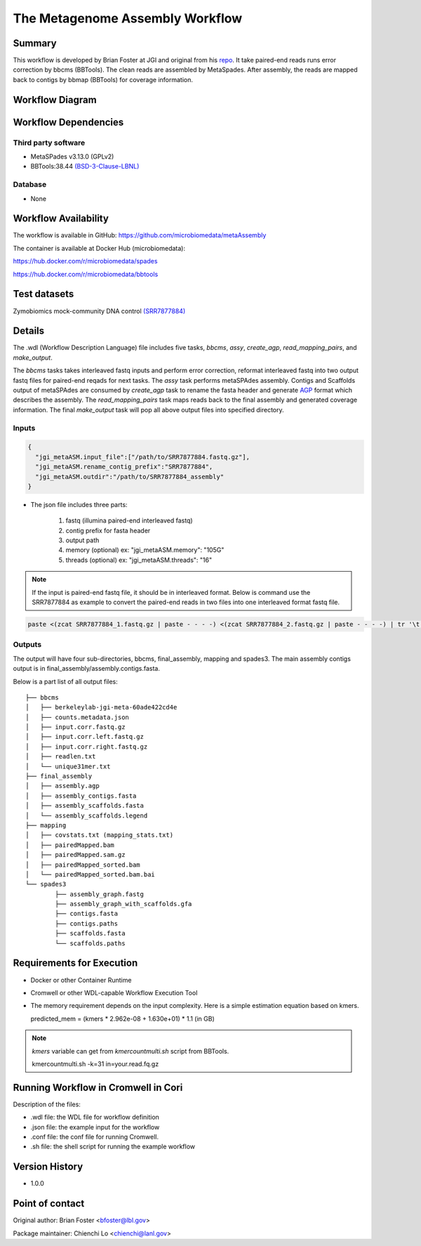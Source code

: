 The Metagenome Assembly Workflow
================================

Summary
-------
This workflow is developed by Brian Foster at JGI and original from his `repo <https://gitlab.com/bfoster1/wf_templates/tree/master/templates>`_. It take paired-end reads runs error correction by bbcms (BBTools). The clean reads are assembled by MetaSpades. After assembly, the reads are mapped back to contigs by bbmap (BBTools) for coverage information.


Workflow Diagram
------------------

.. image:: workflow_assembly.png
   :scale: 60%
   :alt: Metagenome assembly workflow dependencies

Workflow Dependencies
---------------------
Third party software
~~~~~~~~~~~~~~~~~~~~

- MetaSPades v3.13.0 (GPLv2)
- BBTools:38.44 `(BSD-3-Clause-LBNL) <https://bitbucket.org/berkeleylab/jgi-bbtools/src/master/license.txt>`_

Database
~~~~~~~~
- None

Workflow Availability
---------------------
The workflow is available in GitHub:
https://github.com/microbiomedata/metaAssembly

The container is available at Docker Hub (microbiomedata):

https://hub.docker.com/r/microbiomedata/spades

https://hub.docker.com/r/microbiomedata/bbtools

Test datasets
-------------

Zymobiomics mock-community DNA control `(SRR7877884) <https://www.ebi.ac.uk/ena/browser/view/SRR7877884>`_

Details
-------

The .wdl (Workflow Description Language) file includes five tasks, `bbcms`, `assy`, `create_agp`, `read_mapping_pairs`, and `make_output`. 

The `bbcms` tasks takes interleaved fastq inputs and perform error correction, reformat interleaved fastq into two output fastq files for paired-end reqads for next tasks. 
The `assy` task performs metaSPAdes assembly. 
Contigs and Scaffolds output of metaSPAdes are consumed by `create_agp` task to rename the fasta header and generate `AGP <https://www.ncbi.nlm.nih.gov/assembly/agp/AGP_Specification/>`_ format which describes the assembly. 
The `read_mapping_pairs` task maps reads back to the final assembly and generated coverage information.
The final `make_output` task will pop all above output files into specified directory.

Inputs
~~~~~~

.. code-block:: JSON

	{
	  "jgi_metaASM.input_file":["/path/to/SRR7877884.fastq.gz"],
	  "jgi_metaASM.rename_contig_prefix":"SRR7877884",
	  "jgi_metaASM.outdir":"/path/to/SRR7877884_assembly"
	}

* The json file includes three parts: 

    1. fastq (illumina paired-end interleaved fastq)
    
    2. contig prefix for fasta header
    
    3. output path

    4. memory (optional) ex: "jgi_metaASM.memory": "105G"

    5. threads (optional) ex: "jgi_metaASM.threads": "16"
    
.. note::
    
    If the input is paired-end fastq file, it should be in interleaved format. Below is command use the SRR7877884 as example to convert the paired-end reads in two files into one interleaved format fastq file.
    
.. code-block:: bash    
    
    paste <(zcat SRR7877884_1.fastq.gz | paste - - - -) <(zcat SRR7877884_2.fastq.gz | paste - - - -) | tr '\t' '\n' | gzip -c > SRR7877884-int.fastq.gz



Outputs
~~~~~~~

The output will have four sub-directories, bbcms, final_assembly, mapping and spades3. The main assembly contigs output is in final_assembly/assembly.contigs.fasta.

Below is a part list of all output files:: 

	├── bbcms
	│   ├── berkeleylab-jgi-meta-60ade422cd4e
	│   ├── counts.metadata.json
	│   ├── input.corr.fastq.gz
	│   ├── input.corr.left.fastq.gz
	│   ├── input.corr.right.fastq.gz
	│   ├── readlen.txt
	│   └── unique31mer.txt
	├── final_assembly
	│   ├── assembly.agp
	│   ├── assembly_contigs.fasta
	│   ├── assembly_scaffolds.fasta
	│   └── assembly_scaffolds.legend
	├── mapping
	│   ├── covstats.txt (mapping_stats.txt)
	│   ├── pairedMapped.bam
	│   ├── pairedMapped.sam.gz
	│   ├── pairedMapped_sorted.bam
	│   └── pairedMapped_sorted.bam.bai
	└── spades3
		├── assembly_graph.fastg
		├── assembly_graph_with_scaffolds.gfa
		├── contigs.fasta
		├── contigs.paths
		├── scaffolds.fasta
		└── scaffolds.paths


Requirements for Execution
--------------------------

- Docker or other Container Runtime
- Cromwell or other WDL-capable Workflow Execution Tool
- The memory requirement depends on the input complexity. Here is a simple estimation equation based on kmers.
  
  predicted_mem = (kmers * 2.962e-08 + 1.630e+01) * 1.1 (in GB)
  
.. note::     

   `kmers` variable can get from `kmercountmulti.sh` script from BBTools.
   
   kmercountmulti.sh -k=31 in=your.read.fq.gz

Running Workflow in Cromwell in Cori
------------------------------------

Description of the files:

- .wdl file: the WDL file for workflow definition
- .json file: the example input for the workflow
- .conf file: the conf file for running Cromwell.
- .sh file: the shell script for running the example workflow
	

Version History
---------------
- 1.0.0

Point of contact
----------------
Original author: Brian Foster <bfoster@lbl.gov>

Package maintainer: Chienchi Lo <chienchi@lanl.gov>
